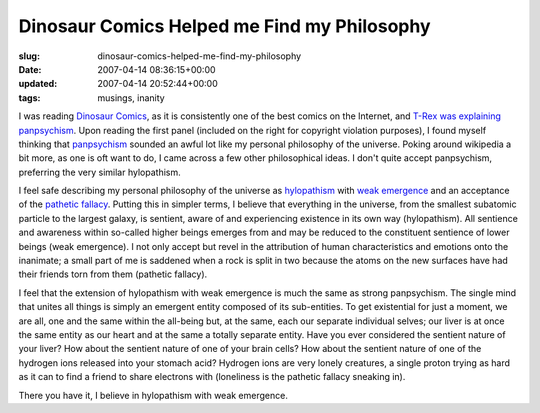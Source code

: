 Dinosaur Comics Helped me Find my Philosophy
============================================

:slug: dinosaur-comics-helped-me-find-my-philosophy
:date: 2007-04-14 08:36:15+00:00
:updated: 2007-04-14 20:52:44+00:00
:tags: musings, inanity

.. image:: /images/posts/2007/04/qwantz-panpsych-panel11.png
    :alt: Dinosaur Panpsychism Explanation
    :align: right
    :target: http://www.qwantz.com/index.pl?comic=974

I was reading `Dinosaur Comics <http://www.qwantz.com>`__, as it is
consistently one of the best comics on the Internet, and `T-Rex was explaining
panpsychism <http://qwantz.com/index.php?comic=974>`__. Upon reading
the first panel (included on the right for copyright violation
purposes), I found myself thinking that
`panpsychism <http://en.wikipedia.org/wiki/Panpsychism>`__ sounded an
awful lot like my personal philosophy of the universe. Poking around
wikipedia a bit more, as one is oft want to do, I came across a few
other philosophical ideas. I don't quite accept panpsychism, preferring
the very similar hylopathism.

I feel safe describing my personal philosophy of the universe as
`hylopathism <http://en.wikipedia.org/wiki/Hylopathism>`__ with `weak
emergence <http://en.wikipedia.org/wiki/Weak_emergence>`__ and an
acceptance of the `pathetic
fallacy <http://en.wikipedia.org/wiki/Pathetic_fallacy>`__. Putting this
in simpler terms, I believe that everything in the universe, from the
smallest subatomic particle to the largest galaxy, is sentient, aware of
and experiencing existence in its own way (hylopathism). All sentience
and awareness within so-called higher beings emerges from and may be
reduced to the constituent sentience of lower beings (weak emergence). I
not only accept but revel in the attribution of human characteristics
and emotions onto the inanimate; a small part of me is saddened when a
rock is split in two because the atoms on the new surfaces have had
their friends torn from them (pathetic fallacy).

I feel that the extension of hylopathism with weak emergence is much the
same as strong panpsychism. The single mind that unites all things is
simply an emergent entity composed of its sub-entities. To get
existential for just a moment, we are all, one and the same within the
all-being but, at the same, each our separate individual selves; our
liver is at once the same entity as our heart and at the same a totally
separate entity. Have you ever considered the sentient nature of your
liver? How about the sentient nature of one of your brain cells? How
about the sentient nature of one of the hydrogen ions released into your
stomach acid? Hydrogen ions are very lonely creatures, a single proton
trying as hard as it can to find a friend to share electrons with
(loneliness is the pathetic fallacy sneaking in).

There you have it, I believe in hylopathism with weak emergence.
